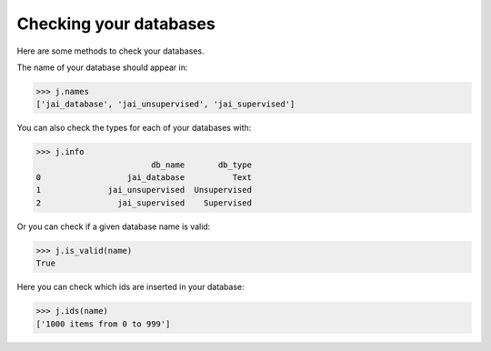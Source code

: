 #######################
Checking your databases
#######################

Here are some methods to check your databases.

The name of your database should appear in:

.. code-block:: python

    >>> j.names
    ['jai_database', 'jai_unsupervised', 'jai_supervised']

You can also check the types for each of your databases with:

.. code-block:: python

    >>> j.info
                            db_name       db_type
    0                  jai_database          Text
    1              jai_unsupervised  Unsupervised
    2                jai_supervised    Supervised

Or you can check if a given database name is valid:

.. code-block:: python

    >>> j.is_valid(name)
    True

Here you can check which ids are inserted in your database:

.. code-block:: python

    >>> j.ids(name)
    ['1000 items from 0 to 999']


